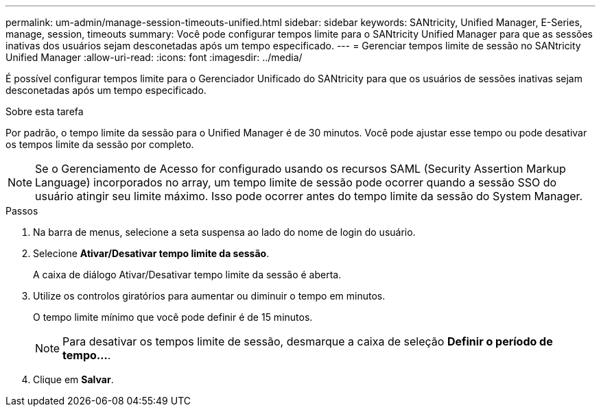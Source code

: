 ---
permalink: um-admin/manage-session-timeouts-unified.html 
sidebar: sidebar 
keywords: SANtricity, Unified Manager, E-Series, manage, session, timeouts 
summary: Você pode configurar tempos limite para o SANtricity Unified Manager para que as sessões inativas dos usuários sejam desconetadas após um tempo especificado. 
---
= Gerenciar tempos limite de sessão no SANtricity Unified Manager
:allow-uri-read: 
:icons: font
:imagesdir: ../media/


[role="lead"]
É possível configurar tempos limite para o Gerenciador Unificado do SANtricity para que os usuários de sessões inativas sejam desconetadas após um tempo especificado.

.Sobre esta tarefa
Por padrão, o tempo limite da sessão para o Unified Manager é de 30 minutos. Você pode ajustar esse tempo ou pode desativar os tempos limite da sessão por completo.


NOTE: Se o Gerenciamento de Acesso for configurado usando os recursos SAML (Security Assertion Markup Language) incorporados no array, um tempo limite de sessão pode ocorrer quando a sessão SSO do usuário atingir seu limite máximo. Isso pode ocorrer antes do tempo limite da sessão do System Manager.

.Passos
. Na barra de menus, selecione a seta suspensa ao lado do nome de login do usuário.
. Selecione *Ativar/Desativar tempo limite da sessão*.
+
A caixa de diálogo Ativar/Desativar tempo limite da sessão é aberta.

. Utilize os controlos giratórios para aumentar ou diminuir o tempo em minutos.
+
O tempo limite mínimo que você pode definir é de 15 minutos.

+
[NOTE]
====
Para desativar os tempos limite de sessão, desmarque a caixa de seleção *Definir o período de tempo...*.

====
. Clique em *Salvar*.


